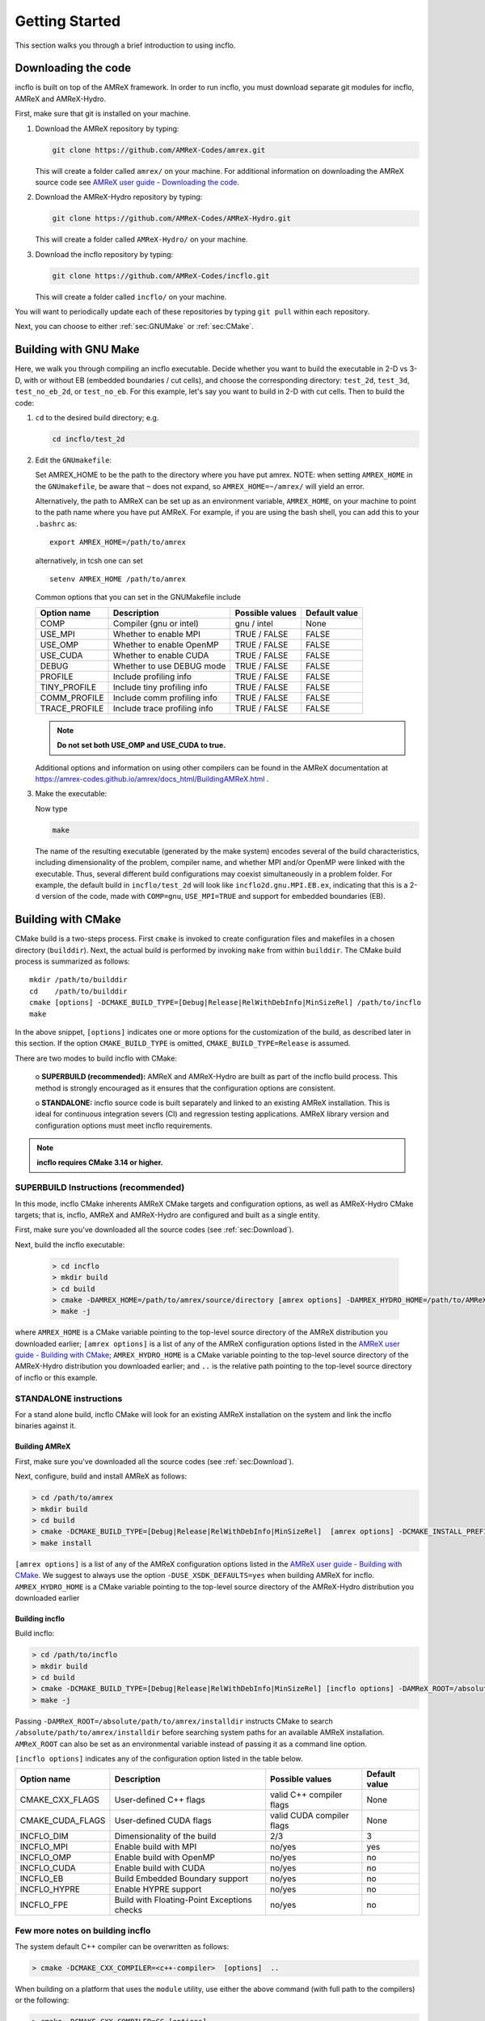.. _Chap:GettingStarted:

Getting Started
***************
This section walks you through a brief introduction to using incflo.

..
    alternative to `` `` is :code:` `


.. _sec:Download:

Downloading the code
====================
incflo is built on top of the AMReX framework.  In order to run
incflo, you must download separate git modules for incflo, AMReX
and AMReX-Hydro.

First, make sure that git is installed on your machine.

#. Download the AMReX repository by typing:

   .. code:: shell

             git clone https://github.com/AMReX-Codes/amrex.git

   This will create a folder called ``amrex/`` on your machine.
   For additional information on downloading the AMReX source code see `AMReX user guide - Downloading the code <https://amrex-codes.github.io/amrex/docs_html/GettingStarted.html>`_.


#. Download the AMReX-Hydro repository by typing:

   .. code:: shell

         git clone https://github.com/AMReX-Codes/AMReX-Hydro.git

   This will create a folder called ``AMReX-Hydro/`` on your machine.

#. Download the incflo repository by typing:

   .. code:: shell

         git clone https://github.com/AMReX-Codes/incflo.git

   This will create a folder called ``incflo/`` on your machine.

You will want to periodically update each of these repositories
by typing ``git pull`` within each repository.

Next, you can choose to either :ref:`sec:GNUMake` or :ref:`sec:CMake`.


.. _sec:GNUMake:

Building with GNU Make
======================

Here, we walk you through compiling an incflo executable.
Decide whether you want to build the executable in 2-D vs 3-D,
with or without EB (embedded boundaries / cut cells), and choose the corresponding
directory: ``test_2d``, ``test_3d``, ``test_no_eb_2d``, or ``test_no_eb``.
For this example, let's say you want to build in 2-D with cut cells.
Then to build the code:

#. ``cd`` to the desired build directory; e.g.

   .. code:: shell

             cd incflo/test_2d


#. Edit the ``GNUmakefile``:

   Set AMREX_HOME to be the path to the directory where you have put amrex. NOTE: when setting ``AMREX_HOME`` in the ``GNUmakefile``, be aware that ``~`` does not expand, so ``AMREX_HOME=~/amrex/`` will yield an error.

   Alternatively, the path to AMReX can be set up as an environment variable, ``AMREX_HOME``, on your machine to point to the path name where you have put AMReX. For example, if you are using the bash shell, you can add this to your ``.bashrc`` as:

   .. highlight:: bash

   ::

      export AMREX_HOME=/path/to/amrex

   alternatively, in tcsh one can set

   .. highlight:: tcsh

   ::

      setenv AMREX_HOME /path/to/amrex


   Common options that you can set in the GNUMakefile include

   +-----------------+------------------------------+------------------+-------------+
   | Option name     | Description                  | Possible values  | Default     |
   |                 |                              |                  | value       |
   +=================+==============================+==================+=============+
   | COMP            | Compiler (gnu or intel)      | gnu / intel      | None        |
   +-----------------+------------------------------+------------------+-------------+
   | USE_MPI         | Whether to enable MPI        | TRUE / FALSE     | FALSE       |
   +-----------------+------------------------------+------------------+-------------+
   | USE_OMP         | Whether to enable OpenMP     | TRUE / FALSE     | FALSE       |
   +-----------------+------------------------------+------------------+-------------+
   | USE_CUDA        | Whether to enable CUDA       | TRUE / FALSE     | FALSE       |
   +-----------------+------------------------------+------------------+-------------+
   | DEBUG           | Whether to use DEBUG mode    | TRUE / FALSE     | FALSE       |
   +-----------------+------------------------------+------------------+-------------+
   | PROFILE         | Include profiling info       | TRUE / FALSE     | FALSE       |
   +-----------------+------------------------------+------------------+-------------+
   | TINY_PROFILE    | Include tiny profiling info  | TRUE / FALSE     | FALSE       |
   +-----------------+------------------------------+------------------+-------------+
   | COMM_PROFILE    | Include comm profiling info  | TRUE / FALSE     | FALSE       |
   +-----------------+------------------------------+------------------+-------------+
   | TRACE_PROFILE   | Include trace profiling info | TRUE / FALSE     | FALSE       |
   +-----------------+------------------------------+------------------+-------------+

   .. note::
      **Do not set both USE_OMP and USE_CUDA to true.**

   Additional options and information on using other compilers can be found in the
   AMReX documentation at
   https://amrex-codes.github.io/amrex/docs_html/BuildingAMReX.html .


#. Make the executable:

   Now type

   .. code:: shell

      make

   The name of the resulting executable (generated by the make system) encodes several of the build characteristics, including dimensionality of the problem, compiler name, and whether MPI and/or OpenMP were linked with the executable.
   Thus, several different build configurations may coexist simultaneously in a problem folder.
   For example, the default build in ``incflo/test_2d`` will look
   like ``incflo2d.gnu.MPI.EB.ex``, indicating that this is a 2-d version of the code, made with
   ``COMP=gnu``, ``USE_MPI=TRUE`` and support for embedded boundaries (EB).


.. _sec:CMake:

Building with CMake
===================

CMake build is a two-steps process. First ``cmake`` is invoked to create
configuration files and makefiles in a chosen directory (``builddir``).
Next, the actual build is performed by invoking ``make`` from within ``builddir``.
The CMake build process is summarized as follows:

.. highlight:: console

::

    mkdir /path/to/builddir
    cd    /path/to/builddir
    cmake [options] -DCMAKE_BUILD_TYPE=[Debug|Release|RelWithDebInfo|MinSizeRel] /path/to/incflo
    make

In the above snippet, ``[options]`` indicates one or more options for the
customization of the build, as described later in this section.
If the option ``CMAKE_BUILD_TYPE`` is omitted,
``CMAKE_BUILD_TYPE=Release`` is assumed.

There are two modes to build incflo with CMake:

   o **SUPERBUILD (recommended):** AMReX and AMReX-Hydro are built as part
   of the incflo build process. This method is strongly encouraged as it
   ensures that the configuration options are consistent.

   o **STANDALONE:** incflo source code is built separately and linked to an existing
   AMReX installation. This is ideal for continuous integration severs (CI)
   and regression testing applications. AMReX library version and configuration options
   must meet incflo requirements.



.. note::
   **incflo requires CMake 3.14 or higher.**

.. _sec:build:superbuild:

SUPERBUILD Instructions (recommended)
-------------------------------------

In this mode, incflo CMake inherents AMReX CMake targets and configuration options, as well as AMReX-Hydro CMake targets; that is, incflo, AMReX and AMReX-Hydro are configured and built as a single entity.

First, make sure you've downloaded all the source codes (see :ref:`sec:Download`).

Next, build the incflo executable:

   .. code-block:: console

             > cd incflo
             > mkdir build
             > cd build
             > cmake -DAMREX_HOME=/path/to/amrex/source/directory [amrex options] -DAMREX_HYDRO_HOME=/path/to/AMReX-Hydro/source/directory -DCMAKE_BUILD_TYPE=[Debug|Release|RelWithDebInfo|MinSizeRel] ..
             > make -j


where ``AMREX_HOME`` is a CMake variable pointing to the top-level source directory of the AMReX distribution you downloaded earlier; ``[amrex options]`` is a list of any of the AMReX configuration options listed in the `AMReX user guide - Building with CMake <https://amrex-codes.github.io/amrex/docs_html/BuildingAMReX.html#building-with-cmake>`_; ``AMREX_HYDRO_HOME`` is a CMake variable pointing to the top-level source directory of the AMReX-Hydro distribution you downloaded earlier; and ``..`` is the relative path pointing to the top-level source directory of incflo or this example.


.. _sec:build:standalone:

**STANDALONE** instructions
---------------------------------------------------------------------

For a stand alone build, incflo CMake will look for an existing
AMReX installation on the system and link the incflo binaries against it.

Building AMReX
~~~~~~~~~~~~~~~~~~~

First, make sure you've downloaded all the source codes (see :ref:`sec:Download`).

Next, configure, build and install AMReX as follows:

.. code:: shell

          > cd /path/to/amrex
          > mkdir build
          > cd build
          > cmake -DCMAKE_BUILD_TYPE=[Debug|Release|RelWithDebInfo|MinSizeRel]  [amrex options] -DCMAKE_INSTALL_PREFIX:PATH=/absolute/path/to/installdir -DAMREX_HYDRO_HOME=/path/to/AMReX-Hydro/source/directory ..
          > make install

``[amrex options]`` is a list of any of the AMReX configuration options listed in the
`AMReX user guide - Building with CMake <https://amrex-codes.github.io/amrex/docs_html/BuildingAMReX.html#building-with-cmake>`_.
We suggest to always use the option ``-DUSE_XSDK_DEFAULTS=yes`` when building AMReX for incflo. ``AMREX_HYDRO_HOME`` is a CMake variable pointing to the top-level source directory of the AMReX-Hydro distribution you downloaded earlier


Building incflo
~~~~~~~~~~~~~~~~~


Build incflo:

.. code:: shell

    > cd /path/to/incflo
    > mkdir build
    > cd build
    > cmake -DCMAKE_BUILD_TYPE=[Debug|Release|RelWithDebInfo|MinSizeRel] [incflo options] -DAMReX_ROOT=/absolute/path/to/amrex/installdir ..
    > make -j


Passing ``-DAMReX_ROOT=/absolute/path/to/amrex/installdir`` instructs CMake to search
``/absolute/path/to/amrex/installdir`` before searching system paths
for an available AMReX installation.
``AMReX_ROOT`` can also be set as an environmental variable instead of passing it as a command line option.


``[incflo options]`` indicates any of the configuration option listed in the table below.

+-----------------+------------------------------+------------------+-------------+
| Option name     | Description                  | Possible values  | Default     |
|                 |                              |                  | value       |
+=================+==============================+==================+=============+
| CMAKE\_CXX\     | User-defined C++ flags       | valid C++        | None        |
| _FLAGS          |                              | compiler flags   |             |
+-----------------+------------------------------+------------------+-------------+
| CMAKE\_CUDA\    | User-defined CUDA flags      | valid CUDA       | None        |
| _FLAGS          |                              | compiler flags   |             |
+-----------------+------------------------------+------------------+-------------+
| INCFLO\_DIM     | Dimensionality of the build  | 2/3              | 3           |
|                 |                              |                  |             |
+-----------------+------------------------------+------------------+-------------+
| INCFLO\_MPI     | Enable build with MPI        | no/yes           | yes         |
|                 |                              |                  |             |
+-----------------+------------------------------+------------------+-------------+
| INCFLO\_OMP     | Enable build with OpenMP     | no/yes           | no          |
|                 |                              |                  |             |
+-----------------+------------------------------+------------------+-------------+
| INCFLO\_CUDA    | Enable build with CUDA       | no/yes           | no          |
|                 |                              |                  |             |
+-----------------+------------------------------+------------------+-------------+
| INCFLO\_EB      | Build Embedded Boundary      | no/yes           | no          |
|                 | support                      |                  |             |
+-----------------+------------------------------+------------------+-------------+
| INCFLO\_HYPRE   | Enable HYPRE support         | no/yes           | no          |
|                 |                              |                  |             |
+-----------------+------------------------------+------------------+-------------+
| INCFLO\_FPE     | Build with Floating-Point    | no/yes           | no          |
|                 | Exceptions checks            |                  |             |
+-----------------+------------------------------+------------------+-------------+




Few more notes on building incflo
-----------------------------------

The system default C++ compiler can be overwritten as follows:

.. code:: shell

    > cmake -DCMAKE_CXX_COMPILER=<c++-compiler>  [options]  ..

When building on a platform that uses the ``module`` utility, use either
the above command (with full path to the compilers) or the following:

.. code:: shell

    > cmake -DCMAKE_CXX_COMPILER=CC [options] ..

incflo uses the same compiler flags used to build AMReX, unless
``CMAKE_CXX_FLAGS`` is explicitly provided, or
the environmental variables ``CXXFLAGS`` is set.



Building incflo for Summit (OLCF)
-----------------------------------

For the Summit cluster at OLCF, you first need to load/unload modules required to build incflo.

.. code:: shell

    > module unload xalt
    > module unload darshan
    > module load gcc
    > module load cmake/3.14.0

Now incflo can be built following the :ref:`sec:build:superbuild`.

To build incflo for GPUs, you need to load cuda module:

.. code:: shell

    > module load cuda/10.1.105

To compile for GPUs:

.. code:: shell

    > cd incflo
    > mdkir build
    > cd build
    > cmake -DCMAKE_CXX_COMPILER=g++ -DINCFLO_CUDA=yes
    > make -j

An example of a *submission_script* for using the GPUs on Summit can be found in ``incflo/summit_script.sh``.
For more information about Summit cluster: `<https://www.olcf.ornl.gov/for-users/system-user-guides/summit/>`_


Running the code
================
incflo takes an input file as its first command-line argument.  The file may
contain a set of parameter definitions that will override defaults set in the code.
Many example inputs files can be found in the ``incflo/test_XXX`` directories.
For example, to run the Taylor-Green vortices example in ``incflo/test_2d``, assuming your executable is named ``incflo.ex``
and is located in the ``test_2d`` directory, then you can simply type:

.. code:: shell

          > cd incflo/test_2d
          > ./incflo.ex benchmark.taylor_green_vortices


For more information on inputs options, see the :ref:`Chap:Inputs` section.

incflo can generate subfolders in the current folder
named ``plt00000``, ``plt00010``, etc, and ``chk00000``,
``chk00010``, etc. These are called plotfiles and checkpoint
files. The plotfiles are used for visualization of derived fields; the checkpoint
files are used for restarting the code. For more information see the AMReX Documentation on
:ref:`amrex:Chap:IO`.


Visualizing the Results
=======================

Options for visualizing the data are discussed in the AMReX Documenation on :ref:`amrex:Chap:Visualization`.


